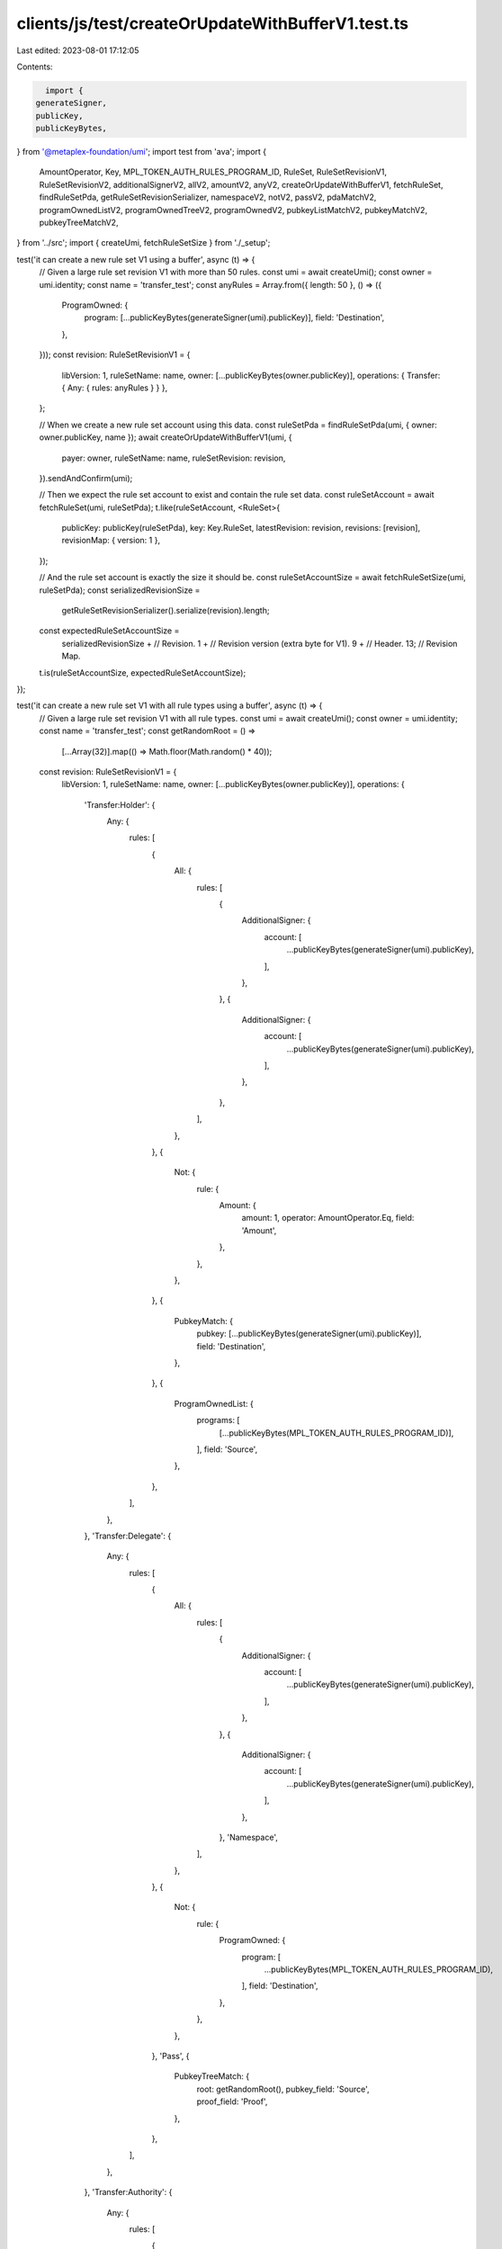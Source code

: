 clients/js/test/createOrUpdateWithBufferV1.test.ts
==================================================

Last edited: 2023-08-01 17:12:05

Contents:

.. code-block:: ts

    import {
  generateSigner,
  publicKey,
  publicKeyBytes,
} from '@metaplex-foundation/umi';
import test from 'ava';
import {
  AmountOperator,
  Key,
  MPL_TOKEN_AUTH_RULES_PROGRAM_ID,
  RuleSet,
  RuleSetRevisionV1,
  RuleSetRevisionV2,
  additionalSignerV2,
  allV2,
  amountV2,
  anyV2,
  createOrUpdateWithBufferV1,
  fetchRuleSet,
  findRuleSetPda,
  getRuleSetRevisionSerializer,
  namespaceV2,
  notV2,
  passV2,
  pdaMatchV2,
  programOwnedListV2,
  programOwnedTreeV2,
  programOwnedV2,
  pubkeyListMatchV2,
  pubkeyMatchV2,
  pubkeyTreeMatchV2,
} from '../src';
import { createUmi, fetchRuleSetSize } from './_setup';

test('it can create a new rule set V1 using a buffer', async (t) => {
  // Given a large rule set revision V1 with more than 50 rules.
  const umi = await createUmi();
  const owner = umi.identity;
  const name = 'transfer_test';
  const anyRules = Array.from({ length: 50 }, () => ({
    ProgramOwned: {
      program: [...publicKeyBytes(generateSigner(umi).publicKey)],
      field: 'Destination',
    },
  }));
  const revision: RuleSetRevisionV1 = {
    libVersion: 1,
    ruleSetName: name,
    owner: [...publicKeyBytes(owner.publicKey)],
    operations: { Transfer: { Any: { rules: anyRules } } },
  };

  // When we create a new rule set account using this data.
  const ruleSetPda = findRuleSetPda(umi, { owner: owner.publicKey, name });
  await createOrUpdateWithBufferV1(umi, {
    payer: owner,
    ruleSetName: name,
    ruleSetRevision: revision,
  }).sendAndConfirm(umi);

  // Then we expect the rule set account to exist and contain the rule set data.
  const ruleSetAccount = await fetchRuleSet(umi, ruleSetPda);
  t.like(ruleSetAccount, <RuleSet>{
    publicKey: publicKey(ruleSetPda),
    key: Key.RuleSet,
    latestRevision: revision,
    revisions: [revision],
    revisionMap: { version: 1 },
  });

  // And the rule set account is exactly the size it should be.
  const ruleSetAccountSize = await fetchRuleSetSize(umi, ruleSetPda);
  const serializedRevisionSize =
    getRuleSetRevisionSerializer().serialize(revision).length;
  const expectedRuleSetAccountSize =
    serializedRevisionSize + // Revision.
    1 + // Revision version (extra byte for V1).
    9 + // Header.
    13; // Revision Map.
  t.is(ruleSetAccountSize, expectedRuleSetAccountSize);
});

test('it can create a new rule set V1 with all rule types using a buffer', async (t) => {
  // Given a large rule set revision V1 with all rule types.
  const umi = await createUmi();
  const owner = umi.identity;
  const name = 'transfer_test';
  const getRandomRoot = () =>
    [...Array(32)].map(() => Math.floor(Math.random() * 40));
  const revision: RuleSetRevisionV1 = {
    libVersion: 1,
    ruleSetName: name,
    owner: [...publicKeyBytes(owner.publicKey)],
    operations: {
      'Transfer:Holder': {
        Any: {
          rules: [
            {
              All: {
                rules: [
                  {
                    AdditionalSigner: {
                      account: [
                        ...publicKeyBytes(generateSigner(umi).publicKey),
                      ],
                    },
                  },
                  {
                    AdditionalSigner: {
                      account: [
                        ...publicKeyBytes(generateSigner(umi).publicKey),
                      ],
                    },
                  },
                ],
              },
            },
            {
              Not: {
                rule: {
                  Amount: {
                    amount: 1,
                    operator: AmountOperator.Eq,
                    field: 'Amount',
                  },
                },
              },
            },
            {
              PubkeyMatch: {
                pubkey: [...publicKeyBytes(generateSigner(umi).publicKey)],
                field: 'Destination',
              },
            },
            {
              ProgramOwnedList: {
                programs: [
                  [...publicKeyBytes(MPL_TOKEN_AUTH_RULES_PROGRAM_ID)],
                ],
                field: 'Source',
              },
            },
          ],
        },
      },
      'Transfer:Delegate': {
        Any: {
          rules: [
            {
              All: {
                rules: [
                  {
                    AdditionalSigner: {
                      account: [
                        ...publicKeyBytes(generateSigner(umi).publicKey),
                      ],
                    },
                  },
                  {
                    AdditionalSigner: {
                      account: [
                        ...publicKeyBytes(generateSigner(umi).publicKey),
                      ],
                    },
                  },
                  'Namespace',
                ],
              },
            },
            {
              Not: {
                rule: {
                  ProgramOwned: {
                    program: [
                      ...publicKeyBytes(MPL_TOKEN_AUTH_RULES_PROGRAM_ID),
                    ],
                    field: 'Destination',
                  },
                },
              },
            },
            'Pass',
            {
              PubkeyTreeMatch: {
                root: getRandomRoot(),
                pubkey_field: 'Source',
                proof_field: 'Proof',
              },
            },
          ],
        },
      },
      'Transfer:Authority': {
        Any: {
          rules: [
            {
              PubkeyListMatch: {
                pubkeys: [[...publicKeyBytes(generateSigner(umi).publicKey)]],
                field: 'Destination',
              },
            },
            {
              PDAMatch: {
                program: [...publicKeyBytes(MPL_TOKEN_AUTH_RULES_PROGRAM_ID)],
                pda_field: 'Destination',
                seeds_field: 'Seed',
              },
            },
            {
              ProgramOwned: {
                program: [...publicKeyBytes(MPL_TOKEN_AUTH_RULES_PROGRAM_ID)],
                field: 'Source',
              },
            },
            {
              ProgramOwnedTree: {
                root: getRandomRoot(),
                pubkey_field: 'Source',
                proof_field: 'Proof',
              },
            },
          ],
        },
      },
    },
  };

  // When we create a new rule set account using this data.
  await createOrUpdateWithBufferV1(umi, {
    payer: owner,
    ruleSetName: name,
    ruleSetRevision: revision,
  }).sendAndConfirm(umi);

  // Then we expect the rule set account to exist and contain the rule set data.
  const ruleSetPda = findRuleSetPda(umi, { owner: owner.publicKey, name });
  const ruleSetAccount = await fetchRuleSet(umi, ruleSetPda);
  t.like(ruleSetAccount, <RuleSet>{
    publicKey: publicKey(ruleSetPda),
    key: Key.RuleSet,
    latestRevision: revision,
    revisions: [revision],
    revisionMap: { version: 1 },
  });
});

test('it can create a new rule set V2 using a buffer', async (t) => {
  // Given a large rule set revision V2 with more than 50 rules.
  const umi = await createUmi();
  const owner = umi.identity;
  const name = 'transfer_test';
  const anyRules = Array.from({ length: 50 }, () =>
    programOwnedV2('Destination', generateSigner(umi).publicKey)
  );
  const revision: RuleSetRevisionV2 = {
    libVersion: 2,
    name,
    owner: owner.publicKey,
    operations: { Transfer: anyV2(anyRules) },
  };

  // When we create a new rule set account using this data.
  await createOrUpdateWithBufferV1(umi, {
    payer: owner,
    ruleSetName: name,
    ruleSetRevision: revision,
  }).sendAndConfirm(umi);

  // Then we expect the rule set account to exist and contain the rule set data.
  const ruleSetPda = findRuleSetPda(umi, { owner: owner.publicKey, name });
  const ruleSetAccount = await fetchRuleSet(umi, ruleSetPda);
  t.like(ruleSetAccount, <RuleSet>{
    publicKey: publicKey(ruleSetPda),
    key: Key.RuleSet,
    latestRevision: revision,
    revisions: [revision],
    revisionMap: { version: 1 },
  });

  // And the rule set account is exactly the size it should be.
  const ruleSetAccountSize = await fetchRuleSetSize(umi, ruleSetPda);
  const serializedRevisionSize =
    getRuleSetRevisionSerializer().serialize(revision).length;
  const expectedRuleSetAccountSize =
    serializedRevisionSize + // Revision.
    9 + // Header.
    13 + // Revision Map.
    7; // Bytemuck padding (for alignment).
  t.is(ruleSetAccountSize, expectedRuleSetAccountSize);
});

test('it can create a new rule set V2 with all rule types using a buffer', async (t) => {
  // Given a large rule set revision V2 with all rule types.
  const umi = await createUmi();
  const owner = umi.identity;
  const name = 'transfer_test';
  const getRandomRoot = () =>
    new Uint8Array([...Array(32)].map(() => Math.floor(Math.random() * 40)));
  const revision: RuleSetRevisionV2 = {
    libVersion: 2,
    name,
    owner: owner.publicKey,
    operations: {
      'Transfer:Holder': anyV2([
        allV2([
          additionalSignerV2(generateSigner(umi).publicKey),
          additionalSignerV2(generateSigner(umi).publicKey),
        ]),
        notV2(amountV2('Amount', '=', 1)),
        pubkeyMatchV2('Destination', generateSigner(umi).publicKey),
        programOwnedListV2('Source', [MPL_TOKEN_AUTH_RULES_PROGRAM_ID]),
      ]),
      'Transfer:Delegate': anyV2([
        allV2([
          additionalSignerV2(generateSigner(umi).publicKey),
          additionalSignerV2(generateSigner(umi).publicKey),
          namespaceV2(),
        ]),
        notV2(programOwnedV2('Destination', MPL_TOKEN_AUTH_RULES_PROGRAM_ID)),
        passV2(),
        pubkeyTreeMatchV2('Source', 'Proof', getRandomRoot()),
      ]),
      'Transfer:Authority': anyV2([
        pubkeyListMatchV2('Destination', [generateSigner(umi).publicKey]),
        pdaMatchV2('Destination', MPL_TOKEN_AUTH_RULES_PROGRAM_ID, 'Seed'),
        programOwnedV2('Source', MPL_TOKEN_AUTH_RULES_PROGRAM_ID),
        programOwnedTreeV2('Source', 'Proof', getRandomRoot()),
      ]),
    },
  };

  // When we create a new rule set account using this data.
  await createOrUpdateWithBufferV1(umi, {
    payer: owner,
    ruleSetName: name,
    ruleSetRevision: revision,
  }).sendAndConfirm(umi);

  // Then we expect the rule set account to exist and contain the rule set data.
  const ruleSetPda = findRuleSetPda(umi, { owner: owner.publicKey, name });
  const ruleSetAccount = await fetchRuleSet(umi, ruleSetPda);
  t.like(ruleSetAccount, <RuleSet>{
    publicKey: publicKey(ruleSetPda),
    key: Key.RuleSet,
    latestRevision: revision,
    revisions: [revision],
    revisionMap: { version: 1 },
  });
});


